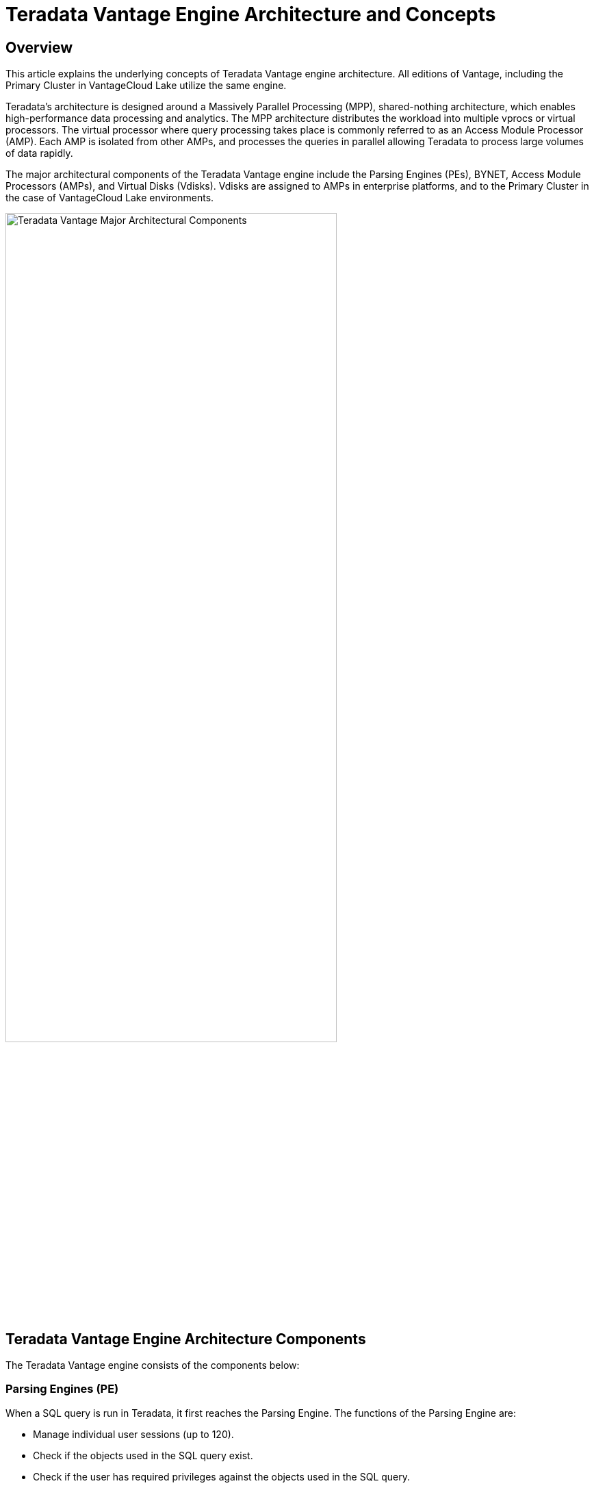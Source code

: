 = Teradata Vantage Engine Architecture and Concepts
:experimental:
:page-author: Krutik Pathak
:page-email: krutik.pathak@teradata.com
:page-revdate: August 3, 2023
:description: Teradata Vantage Architecture and Concepts.
:keywords: data warehouses, teradata vantage engine architecture, teradata, vantage, Access Module Processors (AMP), Parsing Engines (PE), Massively Parallel Processing (MPP), Virtual Disk (Vdisks), BYNET
:tabs:
:dir: teradata-vantage-architecture-concepts

== Overview

This article explains the underlying concepts of Teradata Vantage engine architecture. All editions of Vantage, including the Primary Cluster in VantageCloud Lake utilize the same engine.  

Teradata's architecture is designed around a Massively Parallel Processing (MPP), shared-nothing architecture, which enables high-performance data processing and analytics. The MPP architecture distributes the workload into multiple vprocs or virtual processors. The virtual processor where query processing takes place is commonly referred to as an Access Module Processor (AMP). Each AMP is isolated from other AMPs, and processes the queries in parallel allowing Teradata to process large volumes of data rapidly. 

The major architectural components of the Teradata Vantage engine include the Parsing Engines (PEs), BYNET, Access Module Processors (AMPs), and Virtual Disks (Vdisks). Vdisks are assigned to AMPs in enterprise platforms, and to the Primary Cluster in the case of VantageCloud Lake environments. 


image::{dir}/teradata_architecture_major_components.png[Teradata Vantage Major Architectural Components, width=75%]

== Teradata Vantage Engine Architecture Components
The Teradata Vantage engine consists of the components below:

=== Parsing Engines (PE)
When a SQL query is run in Teradata, it first reaches the Parsing Engine. The functions of the Parsing Engine are:

* Manage individual user sessions (up to 120). 
* Check if the objects used in the SQL query exist.  
* Check if the user has required privileges against the objects used in the SQL query.  
* Parse and optimize the SQL queries.  
* Prepare the execution plan to execute the SQL query and passes it to the corresponding AMPs. 
* Receives the response from the AMPs and sends it back to the requesting client. 


=== BYNET 
BYNET is a system that enables component communication. The BYNET system provides high-speed bi-directional broadcast, multicast, and point-to-point communication and merge functions. It performs three key functions: coordinating multi-AMP queries, reading data from multiple AMPs, regulating message flow to prevent congestion, and processing platform throughput. These functions of BYNET make Vantage highly scalable and enable Massively Parallel Processing (MPP) capabilities.  

=== Parallel Database Extension (PDE)
Parallel Database Extension (PDE) is an intermediary software layer positioned between the operating system and the Teradata Vantage database. PDE enables MPP systems to use features such as BYNET and shared disks. It facilitates the parallelism that is responsible for the speed and linear scalability of the Teradata Vantage database.  

=== Access Module Processor (AMP)
AMPs are responsible for data storage and retrieval. Each AMP is associated with its own set of Virtual Disks (Vdisks) where the data is stored, and no other AMP can access that content in line with the shared-nothing architecture. The functions of AMP are:

* Access storage using Vantage’s Block File System Software  
* Lock management 
* Sorting rows 
* Aggregating columns 
* Join processing 
* Output conversion 
* Disk space management 
* Accounting 
* Recovery processing 

[NOTE]
====
AMPs in Vantage Enterprise, and the Primary Cluster in the case of VantageCloud Lake, store data in a Block File System (BFS) format on Vdisks. AMPs in Compute Clusters and Compute Worker Nodes on Lake do not have BFS, they can only access data in object storage using the Object File System (OFS). 
====

=== Virtual Disks (Vdisks)
These are units of storage space owned by an AMP. Virtual Disks are used to hold user data (rows within tables). Virtual Disks map to physical space on a disk.

=== Node
A node, in the context of Teradata systems, represents an individual server that functions as a hardware platform for the database software. It serves as a processing unit where database operations are executed under the control of a single operating system. When Teradata is deployed in a cloud, it follows the same MPP, shared-nothing architecture but the physical nodes are replaced with virtual machines (VMs). 

== Teradata Vantage Architecture Concepts
The concepts below are applicable to Teradata Vantage.

=== Linear Growth and Expandability 
Teradata is a linearly expandable RDBMS. As the workload and data volume increase, adding more hardware resources such as servers or nodes results in a proportional increase in performance and capacity. Linear Scalability allows for increased workload without decreased throughput.  

image::{dir}/performance_impact_of_adding_components.png[Performance Impact of Adding Components, width=75%]

=== Teradata Parallelism 
Teradata parallelism refers to the inherent ability of the Teradata Database to perform parallel processing of data and queries across multiple nodes or components simultaneously. 

* Each Parsing Engine (PE) in Teradata has the capability to handle up to 120 sessions concurrently.
* The BYNET in Teradata enables parallel handling of all message activity, including data redistribution for subsequent tasks. 
* All Access Module Processors (AMPs) in Teradata can collaborate in parallel to serve any incoming request. 
* Each AMP can work on multiple requests concurrently, allowing for efficient parallel processing.  

image::{dir}/teradata_parallelism.png[Teradata Parallelism, width=75%]


=== Teradata Retrieval Architecture
The key steps involved in Teradata Retrieval Architecture are:

* The Parsing Engine sends a request to retrieve one or more rows. 
* The BYNET activates the relevant AMP(s) for processing. 
* The AMP(s) concurrently locate and retrieve the desired row(s) through parallel access. 
* The BYNET returns the retrieved row(s) to the Parsing Engine. 
* The Parsing Engine then delivers the row(s) back to the requesting client application. 

image::{dir}/teradata_retrieval_architecture.png[Teradata Retrieval Architecture, width=75%]

=== Teradata Data Distribution
Teradata's MPP architecture requires an efficient means of distributing and retrieving data and does so using hash partitioning. Most tables in Vantage use hashing to distribute data for the tables based on the value of the row’s Primary Index (PI) to disk storage in Block File System (BFS) and may scan the entire table or use indexes to access the data. This approach ensures scalable performance and efficient data access.

* If the Primary Index is unique then the rows in the tables are automatically distributed evenly by hash partitioning. 
* The designated Primary Index column(s) are hashed to generate consistent hash codes for the same values. 
* No reorganization, repartitioning, or space management is required. 
* Each AMP typically contains rows from all tables, ensuring efficient data access and processing. 

image::{dir}/teradata_data_distribution.png[Teradata Data Distribution, width=75%]

== Conclusion 
In this article, we covered the major architectural components of Teradata Vantage, such as the Parsing Engines (PEs), BYNET, Access Module Processors (AMPs), Virtual Disk (Vdisk), other architectural components such as Parallel Database Extension (PDE), Node and the essential concepts of Teradata Vantage such as Linear Growth and Expandability, Parallelism, Data Retrieval, and Data Distribution.   

== Further Reading 
link:https://docs.teradata.com/r/Enterprise_IntelliFlex_VMware/Database-Introduction/Vantage-Hardware-and-Software-Architecture/Virtual-Processors/Parsing-Engine[Parsing Engine, window="_blank"]

link:https://www.teradata.com/Blogs/What-Is-the-BYNET-and-Why-Is-It-Important-to-Vantage[BYNET, window="_blank"]

link:https://docs.teradata.com/r/Enterprise_IntelliFlex_VMware/Database-Introduction/Vantage-Hardware-and-Software-Architecture/Virtual-Processors/Access-Module-Processor[Access Module Processor, window="_blank"]

link:https://docs.teradata.com/r/Enterprise_IntelliFlex_VMware/Database-Introduction/Vantage-Hardware-and-Software-Architecture/Parallel-Database-Extensions[Parallel Database Extensions, window="_blank"]

link:https://docs.teradata.com/r/Enterprise_IntelliFlex_VMware/Database-Introduction/Data-Distribution-and-Data-Access-Methods[Teradata Data Distribution and Data Access Methods, window="_blank"]
